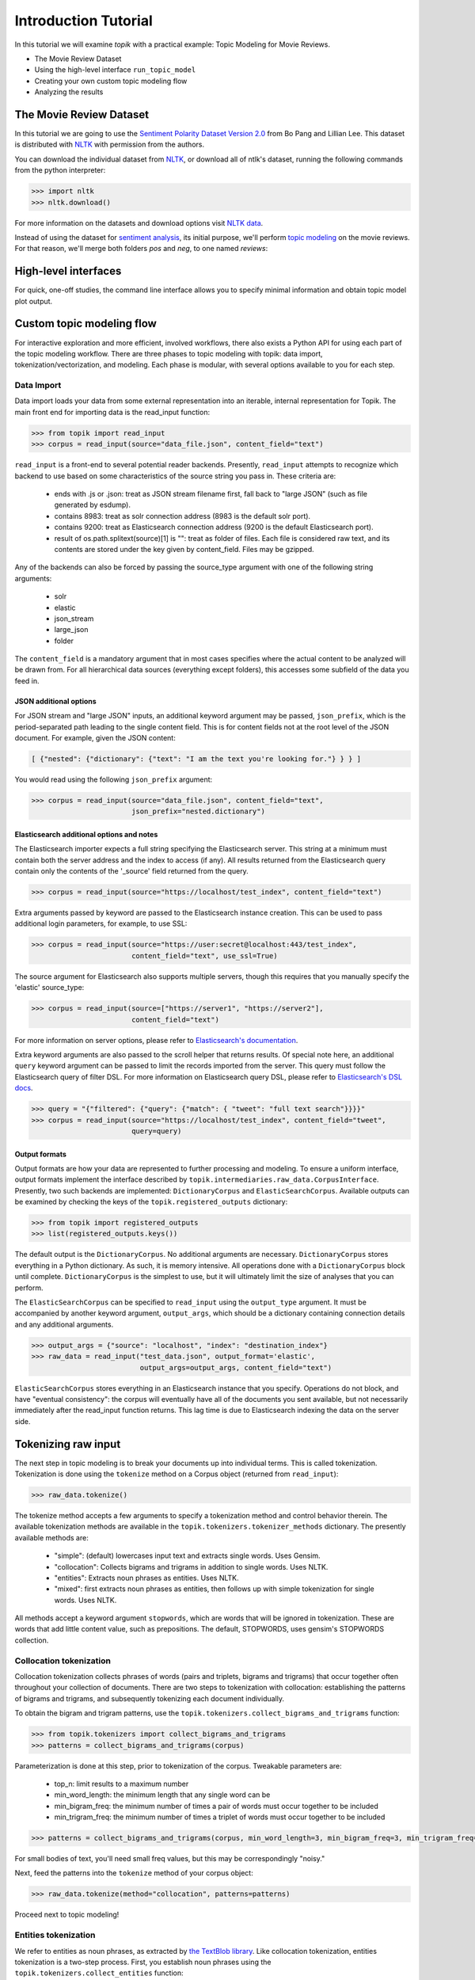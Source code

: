 Introduction Tutorial
=====================

In this tutorial we will examine `topik` with a practical example: Topic
Modeling for Movie Reviews.

- The Movie Review Dataset
- Using the high-level interface ``run_topic_model``
- Creating your own custom topic modeling flow
- Analyzing the results


The Movie Review Dataset
------------------------

In this tutorial we are going to use the `Sentiment Polarity Dataset Version 2.0
<http://www.cs.cornell.edu/people/pabo/movie-review-data/>`_ from Bo Pang and
Lillian Lee. This dataset is distributed with `NLTK <http://www.nltk.org/>`_
with permission from the authors.

You can download the individual dataset from `NLTK
<http://www.nltk.org/nltk_data/packages/corpora/movie_reviews.zip>`_, or
download all of ntlk's dataset, running the following commands from the python
interpreter:

.. code-block:: python

   >>> import nltk
   >>> nltk.download()


For more information on the datasets and download options visit `NLTK data
<http://www.nltk.org/data.html>`_.

Instead of using the dataset for `sentiment analysis <https://en.wikipedia.org/wiki/Sentiment_analysis>`_, its initial purpose,
we'll perform `topic modeling <https://en.wikipedia.org/wiki/Topic_model>`_ on the movie reviews. For that reason, we'll
merge both folders `pos` and `neg`, to one named `reviews`:

.. code-block:: python



High-level interfaces
---------------------


For quick, one-off studies, the command line interface allows you to specify
minimal information and obtain topic model plot output.


Custom topic modeling flow
--------------------------


For interactive exploration and more efficient, involved workflows, there also
exists a Python API for using each part of the topic modeling workflow. There
are three phases to topic modeling with topik: data import,
tokenization/vectorization, and modeling. Each phase is modular, with several
options available to you for each step.


Data Import
~~~~~~~~~~~

Data import loads your data from some external representation into an iterable,
internal representation for Topik. The main front end for importing data is the
read_input function:


.. code-block:: python

   >>> from topik import read_input
   >>> corpus = read_input(source="data_file.json", content_field="text")


``read_input`` is a front-end to several potential reader backends. Presently,
``read_input`` attempts to recognize which backend to use based on some
characteristics of the source string you pass in. These criteria are:

  * ends with .js or .json: treat as JSON stream filename first, fall back to
    "large JSON" (such as file generated by esdump).
  * contains 8983: treat as solr connection address (8983 is the default solr
    port).
  * contains 9200: treat as Elasticsearch connection address (9200 is the
    default Elasticsearch port).
  * result of os.path.splitext(source)[1] is "": treat as folder of files. Each
    file is considered raw text, and its contents are stored under the key given
    by content_field. Files may be gzipped.

Any of the backends can also be forced by passing the source_type argument with
one of the following string arguments:

  * solr
  * elastic
  * json_stream
  * large_json
  * folder

The ``content_field`` is a mandatory argument that in most cases specifies where the
actual content to be analyzed will be drawn from. For all hierarchical data
sources (everything except folders), this accesses some subfield of the data you
feed in.


JSON additional options
^^^^^^^^^^^^^^^^^^^^^^^

For JSON stream and "large JSON" inputs, an additional keyword argument may be
passed, ``json_prefix``, which is the period-separated path leading to the single
content field. This is for content fields not at the root level of the JSON
document. For example, given the JSON content:

.. code-block:: javascript

    [ {"nested": {"dictionary": {"text": "I am the text you're looking for."} } } ]


You would read using the following ``json_prefix`` argument:


.. code-block:: python

   >>> corpus = read_input(source="data_file.json", content_field="text",
                           json_prefix="nested.dictionary")


Elasticsearch additional options and notes
^^^^^^^^^^^^^^^^^^^^^^^^^^^^^^^^^^^^^^^^^^

The Elasticsearch importer expects a full string specifying the Elasticsearch
server. This string at a minimum must contain both the server address and the
index to access (if any). All results returned from the Elasticsearch query
contain only the contents of the '_source' field returned from the query.

.. code-block:: python

   >>> corpus = read_input(source="https://localhost/test_index", content_field="text")


Extra arguments passed by keyword are passed to the Elasticsearch instance
creation. This can be used to pass additional login parameters, for example, to
use SSL:

.. code-block:: python

   >>> corpus = read_input(source="https://user:secret@localhost:443/test_index",
                           content_field="text", use_ssl=True)


The source argument for Elasticsearch also supports multiple servers, though
this requires that you manually specify the 'elastic' source_type:

.. code-block:: python

    >>> corpus = read_input(source=["https://server1", "https://server2"],
                            content_field="text")


For more information on server options, please refer to `Elasticsearch's
documentation <https://elasticsearch-py.readthedocs.org/en/master/>`_.

Extra keyword arguments are also passed to the scroll helper that returns
results. Of special note here, an additional ``query`` keyword argument can be
passed to limit the records imported from the server. This query must follow the
Elasticsearch query of filter DSL. For more information on Elasticsearch query
DSL, please refer to `Elasticsearch's DSL
docs <https://www.elastic.co/guide/en/elasticsearch/reference/current/query-dsl.html>`_.

.. code-block:: python

   >>> query = "{"filtered": {"query": {"match": { "tweet": "full text search"}}}}"
   >>> corpus = read_input(source="https://localhost/test_index", content_field="tweet",
                           query=query)


Output formats
^^^^^^^^^^^^^^

Output formats are how your data are represented to further processing and
modeling. To ensure a uniform interface, output formats implement the interface
described by ``topik.intermediaries.raw_data.CorpusInterface``. Presently, two such
backends are implemented: ``DictionaryCorpus`` and ``ElasticSearchCorpus``. Available
outputs can be examined by checking the keys of the ``topik.registered_outputs``
dictionary:

.. code-block:: python

    >>> from topik import registered_outputs
    >>> list(registered_outputs.keys())


The default output is the ``DictionaryCorpus``. No additional arguments are
necessary.  ``DictionaryCorpus`` stores everything in a Python dictionary. As such,
it is memory intensive. All operations done with a ``DictionaryCorpus`` block until
complete. ``DictionaryCorpus`` is the simplest to use, but it will ultimately limit
the size of analyses that you can perform.

The ``ElasticSearchCorpus`` can be specified to ``read_input`` using the ``output_type``
argument. It must be accompanied by another keyword argument, ``output_args``, which
should be a dictionary containing connection details and any additional
arguments.

.. code-block:: python

    >>> output_args = {"source": "localhost", "index": "destination_index"}
    >>> raw_data = read_input("test_data.json", output_format='elastic',
                              output_args=output_args, content_field="text")


``ElasticSearchCorpus`` stores everything in an Elasticsearch instance that you
specify. Operations do not block, and have "eventual consistency": the corpus
will eventually have all of the documents you sent available, but not
necessarily immediately after the read_input function returns. This lag time is
due to Elasticsearch indexing the data on the server side.


Tokenizing raw input
--------------------

The next step in topic modeling is to break your documents up into individual
terms. This is called tokenization. Tokenization is done using the ``tokenize``
method on a Corpus object (returned from ``read_input``):

.. code-block:: python

   >>> raw_data.tokenize()

The tokenize method accepts a few arguments to specify a tokenization method and
control behavior therein. The available tokenization methods are available in
the ``topik.tokenizers.tokenizer_methods`` dictionary. The presently available
methods are:

  * "simple": (default) lowercases input text and extracts single words. Uses
    Gensim.
  * "collocation": Collects bigrams and trigrams in addition to single words.
    Uses NLTK.
  * "entities": Extracts noun phrases as entities. Uses NLTK.
  * "mixed": first extracts noun phrases as entities, then follows up with
    simple tokenization for single words. Uses NLTK.

All methods accept a keyword argument ``stopwords``, which are words that will
be ignored in tokenization. These are words that add little content value, such
as prepositions. The default, STOPWORDS, uses gensim's STOPWORDS collection.


Collocation tokenization
~~~~~~~~~~~~~~~~~~~~~~~~

Collocation tokenization collects phrases of words (pairs and triplets, bigrams
and trigrams) that occur together often throughout your collection of documents.
There are two steps to tokenization with collocation: establishing the patterns
of bigrams and trigrams, and subsequently tokenizing each document individually.

To obtain the bigram and trigram patterns, use the
``topik.tokenizers.collect_bigrams_and_trigrams`` function:


.. code-block:: python

   >>> from topik.tokenizers import collect_bigrams_and_trigrams
   >>> patterns = collect_bigrams_and_trigrams(corpus)


Parameterization is done at this step, prior to tokenization of the corpus.  Tweakable parameters are:

  * top_n: limit results to a maximum number
  * min_word_length: the minimum length that any single word can be
  * min_bigram_freq: the minimum number of times a pair of words must occur together to be included
  * min_trigram_freq: the minimum number of times a triplet of words must occur together to be included


.. code-block:: python

   >>> patterns = collect_bigrams_and_trigrams(corpus, min_word_length=3, min_bigram_freq=3, min_trigram_freq=3)


For small bodies of text, you'll need small freq values, but this may be
correspondingly "noisy."

Next, feed the patterns into the ``tokenize`` method of your corpus object:

.. code-block:: python

   >>> raw_data.tokenize(method="collocation", patterns=patterns)
   

Proceed next to topic modeling!


Entities tokenization
~~~~~~~~~~~~~~~~~~~~~

We refer to entities as noun phrases, as extracted by `the TextBlob library
<https://textblob.readthedocs.org/en/dev/>`_. Like collocation tokenization,
entities tokenization is a two-step process. First, you establish noun phrases
using the ``topik.tokenizers.collect_entities`` function:

.. code-block:: python

   >>> from topik.tokenizers import collect_entities
   >>> entities = collect_entities(corpus)


You can tweak noun phrase extraction with a minimum and maximum occurrence
frequency. This is the frequency across your entire corpus of documents.

.. code-block:: python

   >>> entities = collect_entities(corpus, freq_min=4, freq_max=10000)


Next, tokenize the document collection:


.. code-block:: python

   >>> raw_data.tokenize(method="entities", entities=entities)


Proceed next to topic modeling!


Mixed tokenization
~~~~~~~~~~~~~~~~~~

Mixed tokenization employs both the entities tokenizer and the simple tokenizer,
for when the entities tokenizer is overly restrictive, or for when words are
interesting both together and apart. Usage is similar to the entities tokenizer:

.. code-block:: python

   >>> from topik.tokenizers import collect_entities
   >>> entities = collect_entities(corpus)
   >>> raw_data.tokenize(method="mixed", entities=entities)


Proceed next to topic modeling!


Topic modeling
--------------

Topic modeling performs some mathematical modeling of your input data as a
(sparse) matrix of which documents contain which words, attempting to identify
latent "topics". At the end of modeling, each document will have a mix of topics
that it belongs to, each with a weight. Each topic in turn will have weights
associated with the collection of words from all documents.

Currently, Topik provides interfaces to or implements two topic modeling
algorithms, LDA (latent dirichlet allocation) and PLSA (probablistic latent
semantic analysis). LDA and PLSA are closely related, with LDA being a slightly
more recent development. The authoritative sources on LDA and PLSA are `Blei,
Ng, Jordan (20003) <http://jmlr.csail.mit.edu/papers/v3/blei03a.html>`_, and
`Hoffman (1999) <http://www.cs.brown.edu/people/th/papers/Hofmann-UAI99.pdf>`_,
respectively.

Presently, all topic models require you to specify your desired number of topics
as input to the modeling process. With too many topics, you will overfit your
data, making your topics difficult to make sense of. With too few, you'll merge
topics together, which may hide important differences. Make sure you play with
the ntopics parameter to come up with the results that are best for your
collection of data.

To perform topic modeling on your tokenized data, select a model class from the
``topik.models.registered_models`` dictionary, or simply import a model class
directly, and instantiate this object with your corpus and the number of topics
to model:

.. code-block:: python

   >>> from topik.models import registered_models, LDA
   >>> model = registered_models["LDA"](tokenized_data, 4)
   >>> model = LDA(tokenized_data, 4)


Presently, training the model is implicit in its instantiation. In other words,
when you create an object using the code above, the data are loaded into the
model, and the analysis to identify topics is performed immediately. That means
that instantiating an object may take some time. Progress indicators are on our
road map, but for now, please be patient and wait for your results.


Viewing results
~~~~~~~~~~~~~~~

Each model supports a few standard outputs for examination of results:

  * List of top N words for each topic
  * Termite plots
  * LDAvis-based plots

Example syntax for these:

.. code-block:: python

   >>> model.get_top_words(topn=10)


.. code-block:: python

   >>> from topik.viz import Termite
   >>> termite = Termite(lda.termite_data(n_topics), "Termite Plot")
   >>> termite.plot(os.path.join(dir_path, 'termite.html'))

.. code-block:: python

   >>> from topik.viz import LDAvis
   >>> TODO: Reed to add docs on LDAvis plotting

Each model is free to implement its own additional outputs - check the class
members for what might be available.


Saving and loading results
~~~~~~~~~~~~~~~~~~~~~~~~~~

The model object has a ``save`` method. This method saves a JSON file that
describes how to load the rest of the data for your model and for your corpus.
The ``topik.models.load_model`` function will read that JSON file, and recreate
the necessary corpus and model objects to leave you where you saved. Each model
has its own binary representation, and each corpus type has its own storage
backend. The JSON file saved here generally does not include corpus data nor
model data, but rather is simply instructions on where to find those data. If
you move files around on your hard disk, make sure to pick up everything with
the JSON file.

.. code-block:: python

   >>> model.save("test_data.json")
   >>> from topik.models import load_model
   >>> model = load_model("test_data.json")
   >>> model.get_top_words(10)

